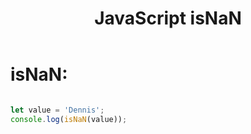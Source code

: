:PROPERTIES:
:ID:       766B3503-0CBF-4BCE-BCE3-CCC02F17C903
:END:
#+title: JavaScript isNaN


* isNaN:

#+begin_src js :results output

  let value = 'Dennis';
  console.log(isNaN(value));

#+end_src

#+RESULTS:
: true
